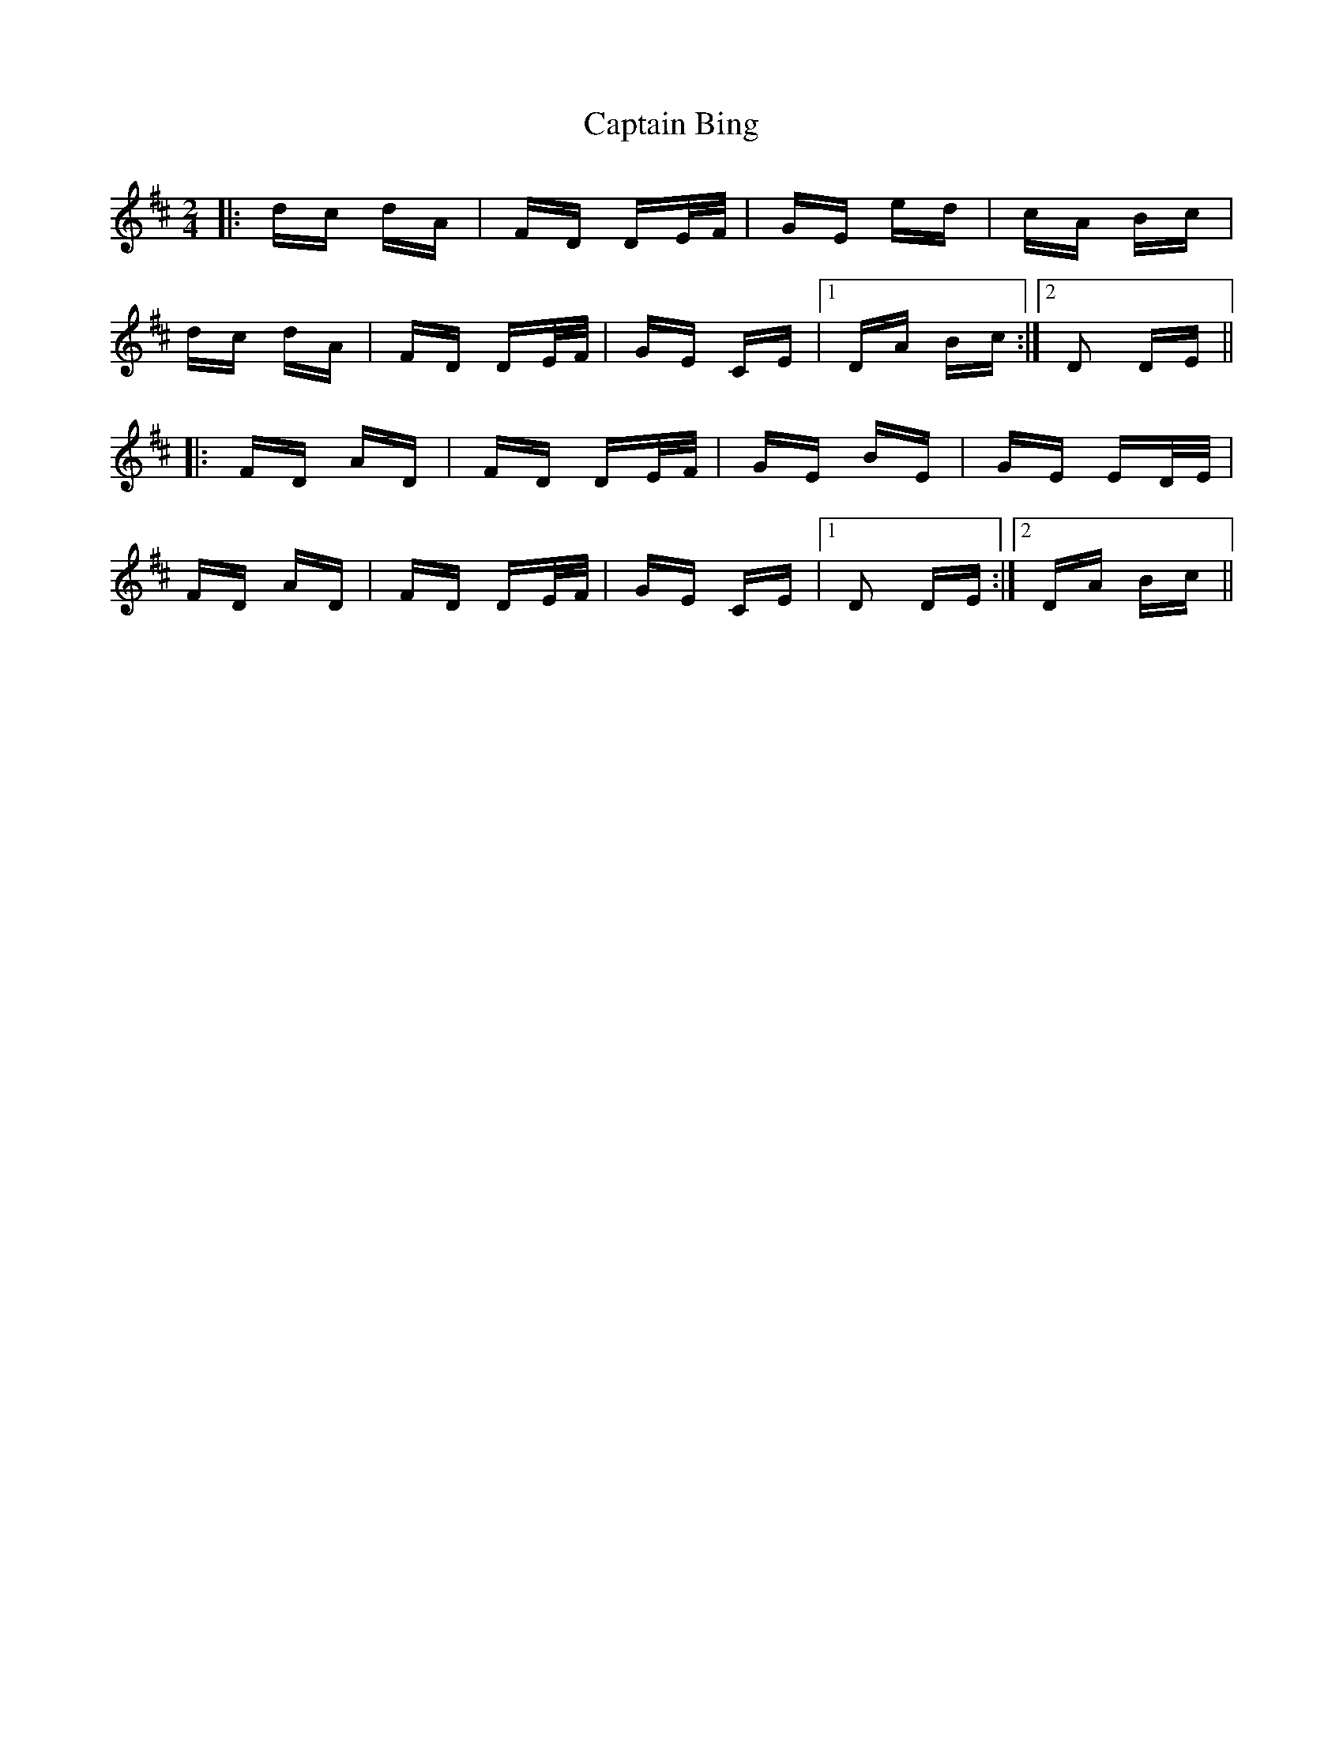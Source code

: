X: 6078
T: Captain Bing
R: polka
M: 2/4
K: Dmajor
|:dc dA|FD DE/F/|GE ed|cA Bc|
dc dA|FD DE/F/|GE CE|1 DA Bc:|2 D2 DE||
|:FD AD|FD DE/F/|GE BE|GE ED/E/|
FD AD|FD DE/F/|GE CE|1 D2 DE:|2 DA Bc||

